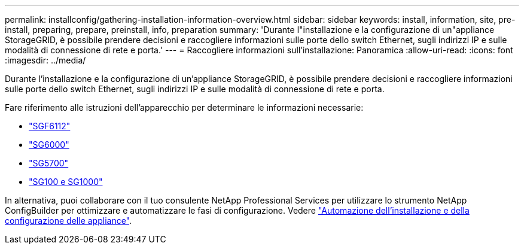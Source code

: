 ---
permalink: installconfig/gathering-installation-information-overview.html 
sidebar: sidebar 
keywords: install, information, site, pre-install, preparing, prepare, preinstall, info, preparation 
summary: 'Durante l"installazione e la configurazione di un"appliance StorageGRID, è possibile prendere decisioni e raccogliere informazioni sulle porte dello switch Ethernet, sugli indirizzi IP e sulle modalità di connessione di rete e porta.' 
---
= Raccogliere informazioni sull'installazione: Panoramica
:allow-uri-read: 
:icons: font
:imagesdir: ../media/


[role="lead"]
Durante l'installazione e la configurazione di un'appliance StorageGRID, è possibile prendere decisioni e raccogliere informazioni sulle porte dello switch Ethernet, sugli indirizzi IP e sulle modalità di connessione di rete e porta.

Fare riferimento alle istruzioni dell'apparecchio per determinare le informazioni necessarie:

* link:gathering-installation-information-sg6100.html["SGF6112"]
* link:gathering-installation-information-sg6000.html["SG6000"]
* link:gathering-installation-information-sg5700.html["SG5700"]
* link:gathering-installation-information-sg100-and-sg1000.html["SG100 e SG1000"]


In alternativa, puoi collaborare con il tuo consulente NetApp Professional Services per utilizzare lo strumento NetApp ConfigBuilder per ottimizzare e automatizzare le fasi di configurazione. Vedere link:automating-appliance-installation-and-configuration.html["Automazione dell'installazione e della configurazione delle appliance"].
